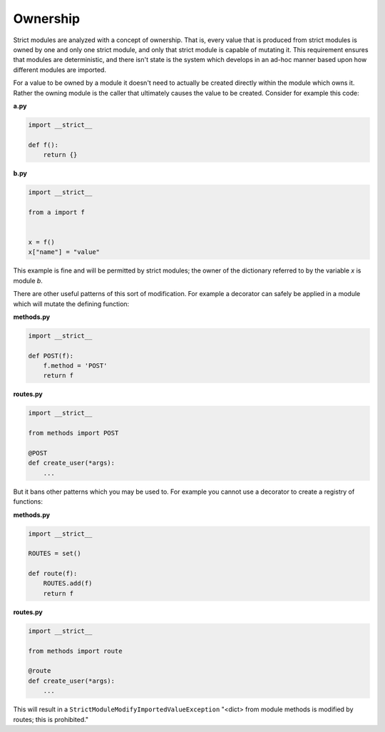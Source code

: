 Ownership
#########

Strict modules are analyzed with a concept of ownership.  That is, every value
that is produced from strict modules is owned by one and only one strict
module, and only that strict module is capable of mutating it.  This
requirement ensures that modules are deterministic, and there isn't state is
the system which develops in an ad-hoc manner based upon how different modules
are imported.

For a value to be owned by a module it doesn't need to actually be created
directly within the module which owns it.  Rather the owning module is the
caller that ultimately causes the value to be created.  Consider for example
this code:

**a.py**

.. code-block:: python

    import __strict__

    def f():
        return {}

**b.py**

.. code-block:: python

    import __strict__

    from a import f


    x = f()
    x["name"] = "value"

This example is fine and will be permitted by strict modules; the owner of
the dictionary referred to by the variable `x` is module `b`.

There are other useful patterns of this sort of modification.  For example a
decorator can safely be applied in a module which will mutate the defining
function:

**methods.py**

.. code-block:: python

    import __strict__

    def POST(f):
        f.method = 'POST'
        return f

**routes.py**

.. code-block:: python

    import __strict__

    from methods import POST

    @POST
    def create_user(*args):
        ...


But it bans other patterns which you may be used to.  For example you cannot
use a decorator to create a registry of functions:

**methods.py**

.. code-block:: python

    import __strict__

    ROUTES = set()

    def route(f):
        ROUTES.add(f)
        return f

**routes.py**

.. code-block:: python

    import __strict__

    from methods import route

    @route
    def create_user(*args):
        ...


This will result in a ``StrictModuleModifyImportedValueException`` "<dict>
from module methods is modified by routes; this is prohibited."

